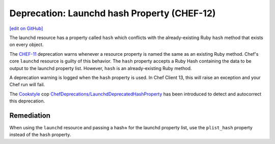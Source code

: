 =====================================================
Deprecation: Launchd hash Property (CHEF-12)
=====================================================
`[edit on GitHub] <https://github.com/chef/chef-web-docs/blob/master/chef_master/source/deprecations_launchd_hash_property.rst>`__

.. meta::
    :robots: noindex

The launchd resource has a property called ``hash`` which conflicts with the already-existing Ruby ``hash`` method that exists on every object.

The `CHEF-11 </deprecations_property_name_collision.html>`__ deprecation warns whenever a resource property is named the same as an existing Ruby method. Chef's core ``launchd`` resource is guilty of this behavior. The ``hash`` property accepts a Ruby Hash containing the data to be output to the launchd property list. However, ``hash`` is an already-existing Ruby method.

A deprecation warning is logged when the ``hash`` property is used. In Chef Client 13, this will raise an exception and your Chef run will fail.

The `Cookstyle <cookstyle.html>`__ cop `ChefDeprecations/LaunchdDeprecatedHashProperty <https://github.com/chef/cookstyle/blob/master/docs/cops_chefdeprecations.md#chefdeprecationslaunchddeprecatedhashproperty>`__ has been introduced to detect and autocorrect this deprecation.

Remediation
=============

When using the ``launchd`` resource and passing a hash≈ for the launchd property list, use the ``plist_hash`` property instead of the ``hash`` property.
